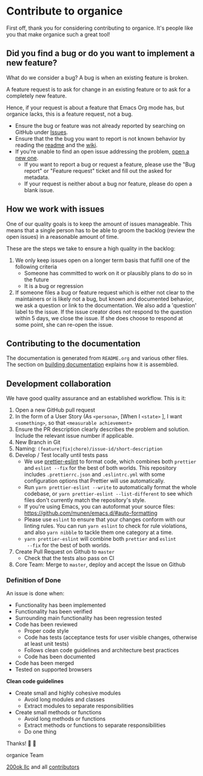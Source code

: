 * Contribute to organice
  :PROPERTIES:
  :CUSTOM_ID: contributing
  :END:

First off, thank you for considering contributing to organice. It's
people like you that make organice such a great tool!

** Did you find a bug or do you want to implement a new feature?

What do we consider a bug? A bug is when an existing feature is
broken.

A feature request is to ask for change in an existing feature or to
ask for a completely new feature.

Hence, if your request is about a feature that Emacs Org mode has, but
organice lacks, this is a feature request, not a bug.

- Ensure the bug or feature was not already reported by searching on
  GitHub under [[https://github.com/200ok-ch/organice/issues][Issues]].
- Ensure that the the bug you want to report is not known behavior by
  reading the [[file:README.org][readme]] and the [[https://github.com/200ok-ch/organice/wiki][wiki]].
- If you're unable to find an open issue addressing the problem, [[https://github.com/200ok-ch/organice/issues/new][open
  a new one]].
  - If you want to report a bug or request a feature, please use the
    "Bug report" or "Feature request" ticket and fill out the asked
    for metadata.
  - If your request is neither about a bug nor feature, please do open
    a blank issue.

** How we work with issues

One of our quality goals is to keep the amount of issues manageable.
This means that a single person has to be able to groom the backlog
(review the open issues) in a reasonable amount of time.

These are the steps we take to ensure a high quality in the backlog:

1. We only keep issues open on a longer term basis that fulfill one of
   the following criteria
   - Someone has committed to work on it or plausibly plans to do so
     in the future
   - It is a bug or regression
2. If someone files a bug or feature request which is either not clear
   to the maintainers or is likely not a bug, but known and documented
   behavior, we ask a question or link to the documentation. We also
   add a 'question' label to the issue. If the issue creator does not
   respond to the question within 5 days, we close the issue. If she
   does choose to respond at some point, she can re-open the issue.
** Contributing to the documentation

The documentation is generated from =README.org= and various other files.
The section on [[#building_docs][building documentation]] explains how it is assembled.

** Development collaboration

We have good quality assurance and an established workflow. This is it:

1. Open a new GitHub pull request
2. In the form of a User Story (As =<persona>=, [When I =<state>= ], I
   want =<something>=, so that =<measurable achievement>=
3. Ensure the PR description clearly describes the problem and
   solution. Include the relevant issue number if applicable.
4. New Branch in Git
5. Naming: =(feature|fix|chore)/issue-id/short-description=
6. Develop / Test locally until tests pass
   - We use [[https://github.com/prettier/prettier-eslint][prettier-eslint]] to format code, which combines both
     ~prettier~ and ~eslint --fix~ for the best of both worlds. This
     repository includes ~.prettierrc.json~ and ~.eslintrc.yml~ with
     some configuration options that Prettier will use automatically.
   - Run ~yarn prettier-eslint --write~ to automatically format the
     whole codebase, or ~yarn prettier-eslint --list-different~ to see
     which files don't currently match the repository's style.
   - If you're using Emacs, you can autoformat your source files:
     https://github.com/munen/emacs.d/#auto-formatting
   - Please use ~eslint~ to ensure that your changes conform with
     our linting rules. You can run ~yarn eslint~ to check for rule
     violations, and also ~yarn nibble~ to tackle them one category
     at a time.
   - ~yarn prettier-eslint~ will combine both ~prettier~ and ~eslint
     --fix~ for the best of both worlds.
7. Create Pull Request on Github to =master=
   - Check that the tests also pass on CI
8. Core Team: Merge to =master=, deploy and accept the Issue on
   Github

*** Definition of Done

An issue is done when:

- Functionality has been implemented
- Functionality has been verified
- Surrounding main functionality has been regression tested
- Code has been reviewed
  - Proper code style
  - Code has tests (acceptance tests for user visible changes,
    otherwise at least unit tests)
  - Follows clean code guidelines and architecture best practices
  - Code has been documented
- Code has been merged
- Tested on supported browsers

*Clean code guidelines*

- Create small and highly cohesive modules
  - Avoid long modules and classes
  - Extract modules to separate responsibilities
- Create small methods or functions
  - Avoid long methods or functions
  - Extract methods or functions to separate responsibilities
  - Do one thing

Thanks! 🙏 🙇

organice Team

[[https://200ok.ch][200ok llc]] and all
[[https://github.com/200ok-ch/organice/graphs/contributors][contributors]]
